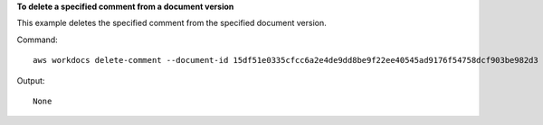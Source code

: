 **To delete a specified comment from a document version**

This example deletes the specified comment from the specified document version.

Command::

  aws workdocs delete-comment --document-id 15df51e0335cfcc6a2e4de9dd8be9f22ee40545ad9176f54758dcf903be982d3 --version-id 1521672507741-9f7df0ea5dd0b121c4f3564a0c7c0b4da95cd12c635d3c442af337a88e297920 --comment-id 1534799058197-c7f5c84de9115875bbca93e0367bbebac609541d461636b760849b88b1609dd5

Output::

  None